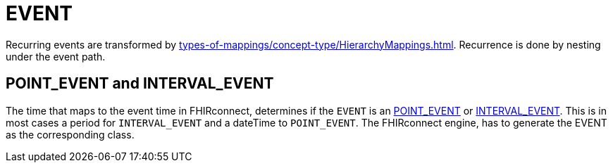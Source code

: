 = EVENT

Recurring events are transformed by xref:types-of-mappings/concept-type/HierarchyMappings.adoc[].
Recurrence is done by nesting under the event path.

== POINT_EVENT and INTERVAL_EVENT
The time that maps to the event time in FHIRconnect, determines if the `EVENT` is an https://specifications.openehr.org/releases/RM/development/data_structures.html#_point_event_class[POINT_EVENT]
or https://specifications.openehr.org/releases/RM/development/data_structures.html#_interval_event_class[INTERVAL_EVENT].
This is in most cases a period for `INTERVAL_EVENT` and a dateTime to `POINT_EVENT`.
The FHIRconnect engine, has to generate the EVENT as the corresponding class.
